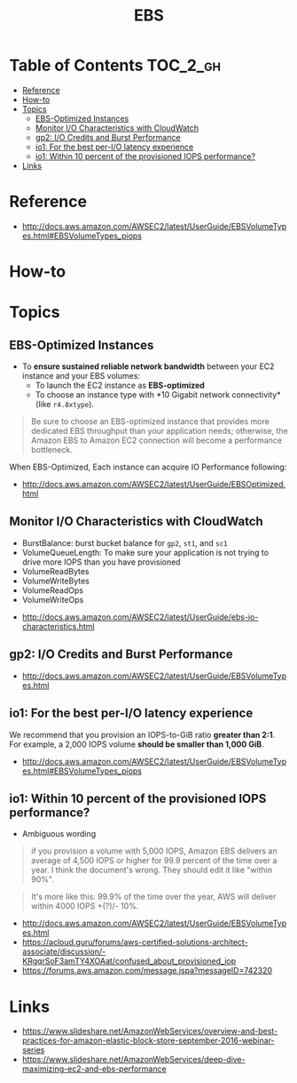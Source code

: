 #+TITLE: EBS

* Table of Contents :TOC_2_gh:
- [[#reference][Reference]]
- [[#how-to][How-to]]
- [[#topics][Topics]]
  - [[#ebs-optimized-instances][EBS-Optimized Instances]]
  - [[#monitor-io-characteristics-with-cloudwatch][Monitor I/O Characteristics with CloudWatch]]
  - [[#gp2-io-credits-and-burst-performance][gp2: I/O Credits and Burst Performance]]
  - [[#io1-for-the-best-per-io-latency-experience][io1: For the best per-I/O latency experience]]
  - [[#io1-within-10-percent-of-the-provisioned-iops-performance][io1: Within 10 percent of the provisioned IOPS performance?]]
- [[#links][Links]]

* Reference
[[file:_img/screenshot_2017-07-13_19-12-16.png]]

:REFERENCES:
- http://docs.aws.amazon.com/AWSEC2/latest/UserGuide/EBSVolumeTypes.html#EBSVolumeTypes_piops
:END:

* How-to
* Topics
** EBS-Optimized Instances
- To *ensure sustained reliable network bandwidth* between your EC2 instance and your EBS volumes:
  - To launch the EC2 instance as *EBS-optimized* 
  - To choose an instance type with *10 Gigabit network connectivity*(like ~r4.8xtype~).

#+BEGIN_QUOTE
Be sure to choose an EBS-optimized instance that provides more dedicated EBS throughput than your application needs;
otherwise, the Amazon EBS to Amazon EC2 connection will become a performance bottleneck.
#+END_QUOTE

When EBS-Optimized, Each instance can acquire IO Performance following:

[[file:_img/screenshot_2017-07-13_21-07-15.png]] 
 
[[file:_img/screenshot_2017-07-13_21-07-37.png]]

:REFERENCES:
- http://docs.aws.amazon.com/AWSEC2/latest/UserGuide/EBSOptimized.html
:END:

** Monitor I/O Characteristics with CloudWatch
- BurstBalance: burst bucket balance for ~gp2~, ~st1~, and ~sc1~ 
- VolumeQueueLength: To make sure your application is not trying to drive more IOPS than you have provisioned
- VolumeReadBytes
- VolumeWriteBytes
- VolumeReadOps
- VolumeWriteOps

[[file:_img/screenshot_2017-07-13_21-22-51.png]]

:REFERENCES:
- http://docs.aws.amazon.com/AWSEC2/latest/UserGuide/ebs-io-characteristics.html
:END:

** gp2: I/O Credits and Burst Performance
[[file:_img/screenshot_2017-07-13_18-43-16.png]]

[[file:_img/screenshot_2017-07-13_18-45-08.png]]

:REFERENCES:
- http://docs.aws.amazon.com/AWSEC2/latest/UserGuide/EBSVolumeTypes.html
:END:

** io1: For the best per-I/O latency experience
We recommend that you provision an IOPS-to-GiB ratio *greater than 2:1*.
For example, a 2,000 IOPS volume *should be smaller than 1,000 GiB*.

:REFERENCES:
- http://docs.aws.amazon.com/AWSEC2/latest/UserGuide/EBSVolumeTypes.html#EBSVolumeTypes_piops
:END:

** io1: Within 10 percent of the provisioned IOPS performance?
- Ambiguous wording

#+BEGIN_QUOTE
if you provision a volume with 5,000 IOPS,
Amazon EBS delivers an average of 4,500 IOPS or higher for 99.9 percent of the time over a year.
I think the document's wrong. They should edit it like "within 90%".
#+END_QUOTE

#+BEGIN_QUOTE
It's more like this: 99.9% of the time over the year, AWS will deliver within 4000 IOPS +(?)/- 10%.
#+END_QUOTE

:REFERENCES:
- http://docs.aws.amazon.com/AWSEC2/latest/UserGuide/EBSVolumeTypes.html
- https://acloud.guru/forums/aws-certified-solutions-architect-associate/discussion/-KRgqrSoF3amTY4XOAat/confused_about_provisioned_iop
- https://forums.aws.amazon.com/message.jspa?messageID=742320
:END:

* Links
:REFERENCES:
- https://www.slideshare.net/AmazonWebServices/overview-and-best-practices-for-amazon-elastic-block-store-september-2016-webinar-series
- https://www.slideshare.net/AmazonWebServices/deep-dive-maximizing-ec2-and-ebs-performance
:END:
